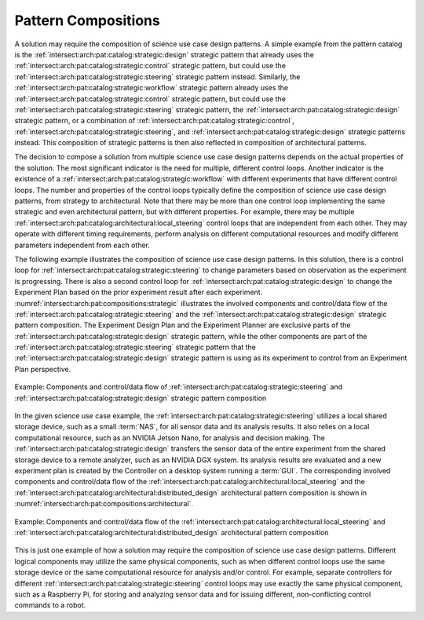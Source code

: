 .. _intersect:arch:pat:solutions:compositions:

Pattern Compositions
--------------------

A solution may require the composition of science use case design patterns. A
simple example from the pattern catalog is the
:ref:`intersect:arch:pat:catalog:strategic:design` strategic pattern that
already uses the :ref:`intersect:arch:pat:catalog:strategic:control` strategic
pattern, but could use the :ref:`intersect:arch:pat:catalog:strategic:steering`
strategic pattern instead. Similarly, the
:ref:`intersect:arch:pat:catalog:strategic:workflow` strategic pattern already
uses the :ref:`intersect:arch:pat:catalog:strategic:control` strategic pattern,
but could use the :ref:`intersect:arch:pat:catalog:strategic:steering` strategic
pattern, the :ref:`intersect:arch:pat:catalog:strategic:design` strategic
pattern, or a combination of :ref:`intersect:arch:pat:catalog:strategic:control`,
:ref:`intersect:arch:pat:catalog:strategic:steering`, and
:ref:`intersect:arch:pat:catalog:strategic:design` strategic patterns instead.
This composition of strategic patterns is then also reflected in composition
of architectural patterns.

The decision to compose a solution from multiple science use case design
patterns depends on the actual properties of the solution. The most significant
indicator is the need for multiple, different control loops. Another indicator
is the existence of a :ref:`intersect:arch:pat:catalog:strategic:workflow` with
different experiments that have different control loops. The number and
properties of the control loops typically define the composition of science use
case design patterns, from strategy to architectural. Note that there may be
more than one control loop implementing the same strategic and even
architectural pattern, but with different properties. For example, there may be
multiple :ref:`intersect:arch:pat:catalog:architectural:local_steering` control
loops that are independent from each other. They may operate with different
timing requirements, perform analysis on different computational resources and
modify different parameters independent from each other.

The following example illustrates the composition of science use case design
patterns. In this solution, there is a control loop for
:ref:`intersect:arch:pat:catalog:strategic:steering` to change parameters based
on observation as the experiment is progressing. There is also a second control
loop for :ref:`intersect:arch:pat:catalog:strategic:design` to change the
Experiment Plan based on the prior experiment result after each experiment.
:numref:`intersect:arch:pat:compositions:strategic` illustrates the involved
components and control/data flow of the
:ref:`intersect:arch:pat:catalog:strategic:steering` and the
:ref:`intersect:arch:pat:catalog:strategic:design` strategic pattern
composition. The Experiment Design Plan and the Experiment Planner are exclusive
parts of the :ref:`intersect:arch:pat:catalog:strategic:design` strategic
pattern, while the other components are part of the
:ref:`intersect:arch:pat:catalog:strategic:steering` strategic pattern that the
:ref:`intersect:arch:pat:catalog:strategic:design` strategic pattern is using as
its experiment to control from an Experiment Plan perspective.

.. figure:: compositions/strategic.png
   :name: intersect:arch:pat:compositions:strategic
   :align: center

   Example: Components and control/data flow of
   :ref:`intersect:arch:pat:catalog:strategic:steering`
   and :ref:`intersect:arch:pat:catalog:strategic:design` strategic pattern
   composition

In the given science use case example, the
:ref:`intersect:arch:pat:catalog:strategic:steering` utilizes a local shared
storage device, such as a small :term:`NAS`, for all sensor data and its
analysis results. It also relies on a local computational resource, such as an
NVIDIA Jetson Nano, for analysis and decision making. The
:ref:`intersect:arch:pat:catalog:strategic:design` transfers the sensor data of
the entire experiment from the shared storage device to a remote analyzer, such
as an NVIDIA DGX system. Its analysis results are evaluated and a new experiment
plan is created by the Controller on a desktop system running a :term:`GUI`. The
corresponding involved components and control/data flow of the
:ref:`intersect:arch:pat:catalog:architectural:local_steering` and the
:ref:`intersect:arch:pat:catalog:architectural:distributed_design` architectural
pattern composition is shown in
:numref:`intersect:arch:pat:compositions:architectural`.

.. figure:: compositions/architectural.png
   :name: intersect:arch:pat:compositions:architectural
   :align: center

   Example: Components and control/data flow of the
   :ref:`intersect:arch:pat:catalog:architectural:local_steering` and
   :ref:`intersect:arch:pat:catalog:architectural:distributed_design`
   architectural pattern composition

This is just one example of how a solution may require the composition of
science use case design patterns. Different logical components may utilize the
same physical components, such as when different control loops use the same
storage device or the same computational resource for analysis and/or control.
For example, separate controllers for different
:ref:`intersect:arch:pat:catalog:strategic:steering` control loops may use
exactly the same physical component, such as a Raspberry Pi, for storing and
analyzing sensor data and for issuing different, non-conflicting control
commands to a robot.
